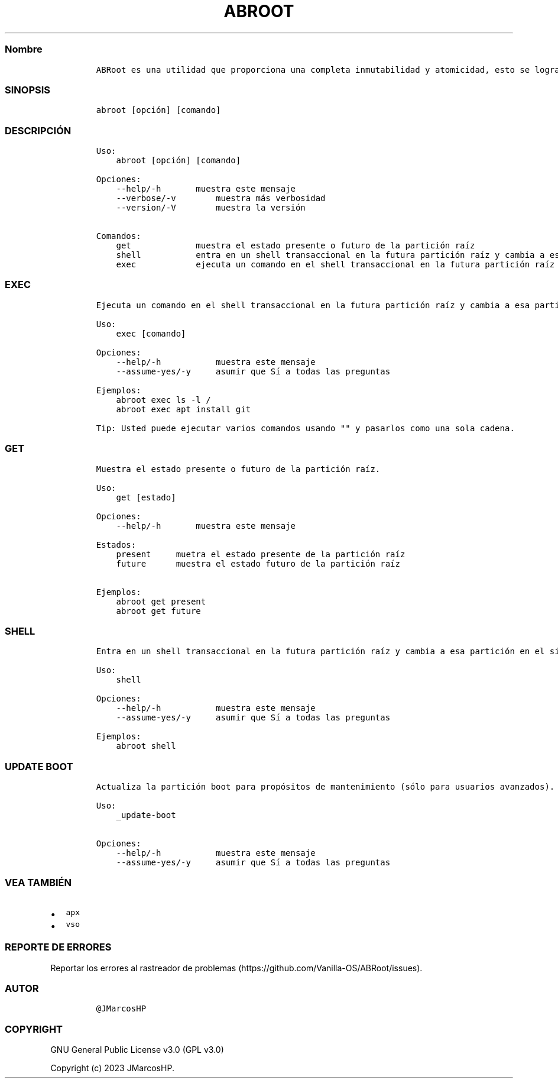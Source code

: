 .\" Automatically generated by Pandoc 2.14.0.3
.\"
.TH "ABROOT" "1" "" "abroot 1.2.1" ""
.hy
.SS Nombre
.IP
.nf
\f[C]
ABRoot es una utilidad que proporciona una completa inmutabilidad y atomicidad, esto se logra haciendo transacciones entre 2 particiones ra\['i]z (A\[u27FA]B), tambi\['e]n se consiguen las transacciones bajo demanda gracias al shell transaccional.
\f[R]
.fi
.SS SINOPSIS
.IP
.nf
\f[C]
abroot [opci\['o]n] [comando]
\f[R]
.fi
.SS DESCRIPCI\['O]N
.IP
.nf
\f[C]
Uso:
    abroot [opci\['o]n] [comando]

Opciones:
    --help/-h       muestra este mensaje
    --verbose/-v        muestra m\['a]s verbosidad
    --version/-V        muestra la versi\['o]n

Comandos:
    get             muestra el estado presente o futuro de la partici\['o]n ra\['i]z
    shell           entra en un shell transaccional en la futura partici\['o]n ra\['i]z y cambia a esa partici\['o]n en el siguiente reinicio
    exec            ejecuta un comando en el shell transaccional en la futura partici\['o]n ra\['i]z y cambia a esa partici\['o]n en el siguiente reinicio
\f[R]
.fi
.SS EXEC
.IP
.nf
\f[C]
Ejecuta un comando en el shell transaccional en la futura partici\['o]n ra\['i]z y cambia a esa partici\['o]n en el siguiente reinicio.

Uso:
    exec [comando]

Opciones:
    --help/-h           muestra este mensaje
    --assume-yes/-y     asumir que S\['i] a todas las preguntas

Ejemplos:
    abroot exec ls -l /
    abroot exec apt install git 
\f[R]
.fi
.IP
.nf
\f[C]
Tip: Usted puede ejecutar varios comandos usando \[dq]\[dq] y pasarlos como una sola cadena.
\f[R]
.fi
.SS GET
.IP
.nf
\f[C]
Muestra el estado presente o futuro de la partici\['o]n ra\['i]z.

Uso:
    get [estado]

Opciones:
    --help/-h       muestra este mensaje

Estados:
    present     muetra el estado presente de la partici\['o]n ra\['i]z
    future      muestra el estado futuro de la partici\['o]n ra\['i]z

Ejemplos:
    abroot get present
    abroot get future
\f[R]
.fi
.SS SHELL
.IP
.nf
\f[C]
Entra en un shell transaccional en la futura partici\['o]n ra\['i]z y cambia a esa partici\['o]n en el siguiente reinicio.

Uso:
    shell

Opciones:
    --help/-h           muestra este mensaje
    --assume-yes/-y     asumir que S\['i] a todas las preguntas

Ejemplos:
    abroot shell
\f[R]
.fi
.SS UPDATE BOOT
.IP
.nf
\f[C]
Actualiza la partici\['o]n boot para prop\['o]sitos de mantenimiento (s\['o]lo para usuarios avanzados).

Uso:
    _update-boot

Opciones:
    --help/-h           muestra este mensaje
    --assume-yes/-y     asumir que S\['i] a todas las preguntas
\f[R]
.fi
.SS VEA TAMBI\['E]N
.IP \[bu] 2
\f[C]apx\f[R]
.IP \[bu] 2
\f[C]vso\f[R]
.SS REPORTE DE ERRORES
.PP
Reportar los errores al rastreador de
problemas (https://github.com/Vanilla-OS/ABRoot/issues).
.SS AUTOR
.IP
.nf
\f[C]
\[at]JMarcosHP
\f[R]
.fi
.SS COPYRIGHT
.PP
GNU General Public License v3.0 (GPL v3.0)
.PP
Copyright (c) 2023 JMarcosHP.
